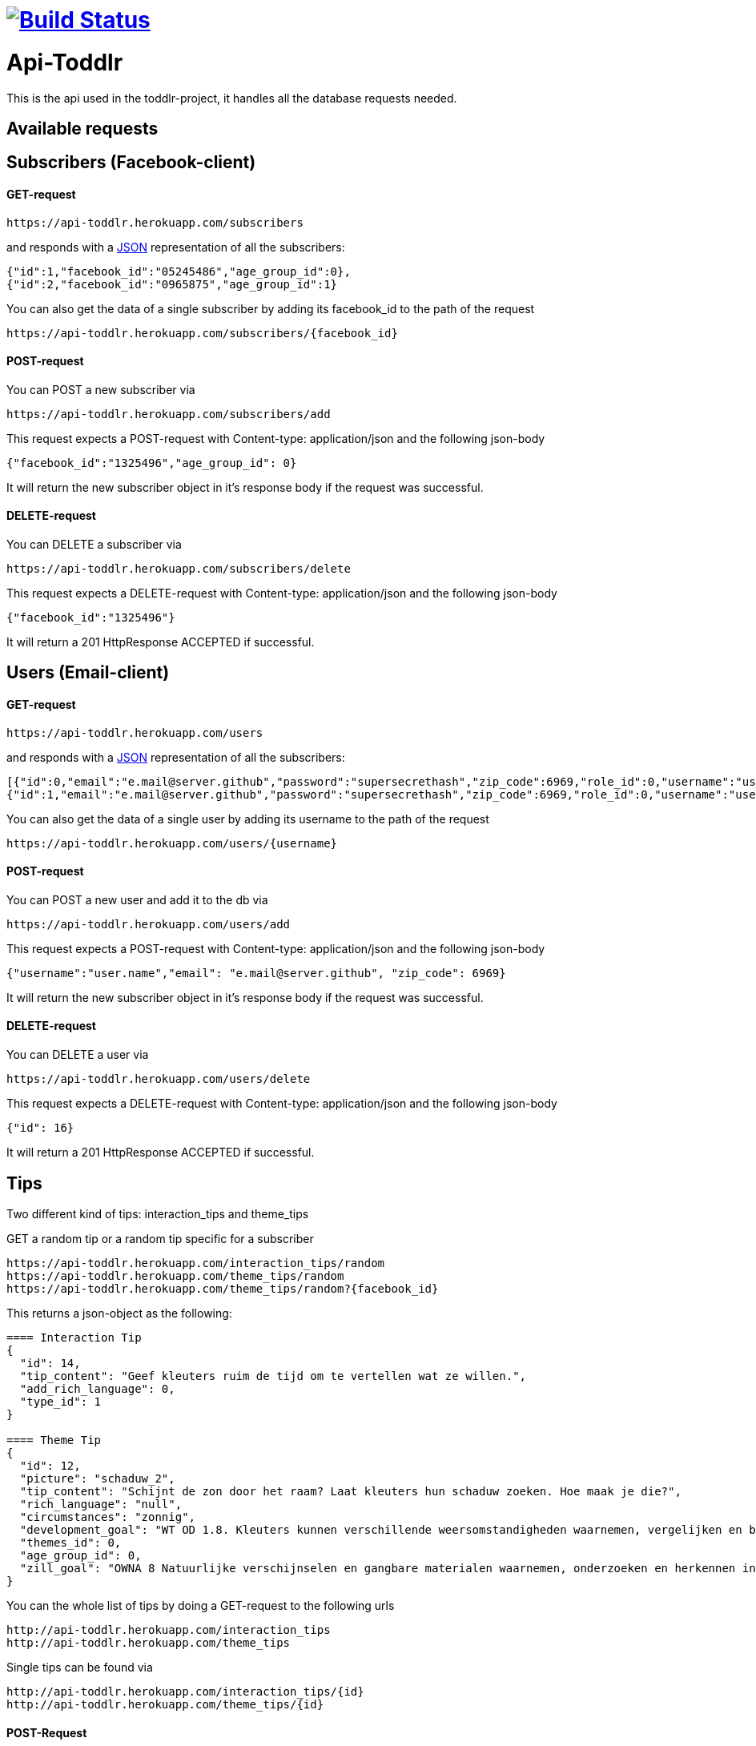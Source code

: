 
= image:https://travis-ci.org/ScrummyB3ars/spring-api.svg?branch=master["Build Status", link="https://travis-ci.org/ScrummyB3ars/spring-api"]

= Api-Toddlr

This is the api used in the toddlr-project, it handles all the database requests needed.

== Available requests

== Subscribers (Facebook-client)

==== GET-request

----
https://api-toddlr.herokuapp.com/subscribers
----

and responds with a link:/understanding/JSON[JSON] representation of all the subscribers:

[source,json]
----
{"id":1,"facebook_id":"05245486","age_group_id":0},
{"id":2,"facebook_id":"0965875","age_group_id":1}
----

You can also get the data of a single subscriber by adding its facebook_id to the path of the request

----
https://api-toddlr.herokuapp.com/subscribers/{facebook_id}
----

==== POST-request

You can POST a new subscriber via

----
https://api-toddlr.herokuapp.com/subscribers/add
----

This request expects a POST-request with Content-type: application/json and the following json-body

[source,json]
----
{"facebook_id":"1325496","age_group_id": 0}
----

It will return the new subscriber object in it's response body if the request was successful.


==== DELETE-request

You can DELETE a subscriber via

----
https://api-toddlr.herokuapp.com/subscribers/delete
----

This request expects a DELETE-request with Content-type: application/json and the following json-body

[source,json]
----
{"facebook_id":"1325496"}
----

It will return a 201 HttpResponse ACCEPTED if successful.

== Users (Email-client)

==== GET-request

----
https://api-toddlr.herokuapp.com/users
----

and responds with a link:/understanding/JSON[JSON] representation of all the subscribers:

[source,json]
----
[{"id":0,"email":"e.mail@server.github","password":"supersecrethash","zip_code":6969,"role_id":0,"username":"user.name"},
{"id":1,"email":"e.mail@server.github","password":"supersecrethash","zip_code":6969,"role_id":0,"username":"user.name"},
----

You can also get the data of a single user by adding its username to the path of the request

----
https://api-toddlr.herokuapp.com/users/{username}
----

==== POST-request

You can POST a new user and add it to the db via

----
https://api-toddlr.herokuapp.com/users/add
----

This request expects a POST-request with Content-type: application/json and the following json-body

[source,json]
----
{"username":"user.name","email": "e.mail@server.github", "zip_code": 6969}
----

It will return the new subscriber object in it's response body if the request was successful.


==== DELETE-request

You can DELETE a user via

----
https://api-toddlr.herokuapp.com/users/delete
----

This request expects a DELETE-request with Content-type: application/json and the following json-body

[source,json]
----
{"id": 16}
----

It will return a 201 HttpResponse ACCEPTED if successful.

== Tips

Two different kind of tips: interaction_tips and theme_tips

GET a random tip or a random tip specific for a subscriber

----
https://api-toddlr.herokuapp.com/interaction_tips/random
https://api-toddlr.herokuapp.com/theme_tips/random
https://api-toddlr.herokuapp.com/theme_tips/random?{facebook_id}
----

This returns a json-object as the following:

[source, json]
----
==== Interaction Tip
{
  "id": 14,
  "tip_content": "Geef kleuters ruim de tijd om te vertellen wat ze willen.",
  "add_rich_language": 0,
  "type_id": 1
}

==== Theme Tip
{
  "id": 12,
  "picture": "schaduw_2",
  "tip_content": "Schijnt de zon door het raam? Laat kleuters hun schaduw zoeken. Hoe maak je die?",
  "rich_language": "null",
  "circumstances": "zonnig",
  "development_goal": "WT OD 1.8. Kleuters kunnen verschillende weersomstandigheden waarnemen, vergelijken en benoemen en voorbeelden geven van de gevolgen voor zichzelf.",
  "themes_id": 0,
  "age_group_id": 0,
  "zill_goal": "OWNA 8 Natuurlijke verschijnselen en gangbare materialen waarnemen, onderzoeken en herkennen in de omgeving"
}
----

You can the whole list of tips by doing a GET-request to the following urls

----
http://api-toddlr.herokuapp.com/interaction_tips
http://api-toddlr.herokuapp.com/theme_tips
----

Single tips can be found via
----
http://api-toddlr.herokuapp.com/interaction_tips/{id}
http://api-toddlr.herokuapp.com/theme_tips/{id}
----

==== POST-Request

You can POST new tips on the urls

----
http://api-toddlr.herokuapp.com/interaction_tips/add
http://api-toddlr.herokuapp.com/theme_tips/add
----

These require following JSON

[source,json]
----
==== Theme-tip
{
    "picture": "wolken_1",
    "tip_content": "content",
    "rich_language": "true",
    "circumstances":"clouds",
    "zill_goal": "blablablagoal",
    "development_goal":"goals",
    "themes_id": 1,
    "age_group_id": 0
}

Tip: See documentation about themes to get the themes_id

==== Interaction-tip
{
    "tip_content":"Lorem ipsum content",
    "add_rich_language": "true",
    "type_id": 1
}

Tip: See documentation about interaction types to get the type_id

----

These request will return a 201 CREATED when successful.

==== Delete-request

You can DELETE a tip via

----
https://api-toddlr.herokuapp.com/theme_tips/delete
https://api-toddlr.herokuapp.com/interaction_tips/delete
----

This request expects a DELETE-request with Content-type: application/json and the following json-body

[source,json]
----
{"id": 16}
----

It will return a 201 HttpResponse ACCEPTED if successful.

== Themes

==== GET-request

You can get all themes by doing a get request to the following url

----
https://api-toddlr.herokuapp.com/themes
----

You will get a list back that looks like this

[source, json]
----
[
    {
        "id": 0,
        "name": "weer"
    },
    {
        "id": 1,
        "name": "techniek"
    }
]
----

==== POST-request

You can add a new theme by doing a POST to the following url

----
https://api-toddlr.herokuapp.com/themes/add
----

This request expects a POST-request with Content-type: application/json and the following json-body

[source,json]
----
{"name": "newThemeName"}
----

It will return the new theme object in it's response body if the request was successful.

==== DELETE

You can DELETE a theme via

----
https://api-toddlr.herokuapp.com/themes/delete
----

This request expects a DELETE-request with Content-type: application/json and the following json-body

[source,json]
----
{"id": 2}
----

It will return a 201 HttpResponse ACCEPTED if successful.

== Images

==== GET-request

You can GET all an image based on it's names through the following url
The names are linked to a theme_tip so you need to do a GET on the tip before you can request the image.

----
https://api-toddlr.herokuapp.com/images/{image_name}
----



